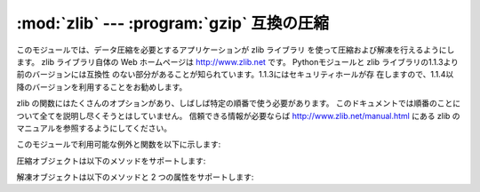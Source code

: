
:mod:`zlib` --- :program:`gzip` 互換の圧縮
=====================================

.. module:: zlib
   :synopsis: gzip 互換の圧縮／解凍ルーチンへの低レベル インタフェース


このモジュールでは、データ圧縮を必要とするアプリケーションが zlib ライブラリ を使って圧縮および解凍を行えるようにします。 zlib ライブラリ自体の
Web ホームページは `<http://www.zlib.net>`_ です。 Pythonモジュールと zlib
ライブラリの1.1.3より前のバージョンには互換性 のない部分があることが知られています。1.1.3にはセキュリティホールが存
在しますので、1.1.4以降のバージョンを利用することをお勧めします。

zlib の関数にはたくさんのオプションがあり、しばしば特定の順番で使う必要があります。
このドキュメントでは順番のことについて全てを説明し尽くそうとはしていません。 信頼できる情報が必要ならば
`<http://www.zlib.net/manual.html>`_ にある zlib の マニュアルを参照するようにしてください。

このモジュールで利用可能な例外と関数を以下に示します:


.. exception:: error

   圧縮および解凍時のエラーによって送出される例外。


.. function:: adler32(string[, value])

   *string* のAdler-32 チェックサムを計算します。 （Adler-32 チェックサムは、おおむね CRC32 と同等の信頼性を持ちながら
   はるかに高速に計算することができます。） *value* が与えられていれば、*value* はチェックサム計算の
   初期値として使われます。それ以外の場合には固定のデフォルト値が 使われます。この機能によって、複数の入力文字列を結合したデータ全体
   にわたり、通しのチェックサムを計算することができます。 このアルゴリズムは暗号法論的には強力とはいえないので、認証やデジタル
   署名などに用いるべきではありません。このアルゴリズムはチェックサム アルゴリズムとして用いるために設計されたものなので、汎用的な
   ハッシュアルゴリズムには向きません。


.. function:: compress(string[, level])

   *string* で与えられた文字列を圧縮し、圧縮されたデータを含む 文字列を返します。 *level* は ``1`` から ``9`` までの
   整数をとる値で、圧縮のレベルを制御します。 ``1`` は最も高速 で最小限の圧縮を行います。``9`` はもっとも低速になりますが
   最大限の圧縮を行います。デフォルトの値は ``6`` です。 圧縮時に何らかのエラーが発生した場合、 :exc:`error` 例外を 送出します。


.. function:: compressobj([level])

   一度にメモリ上に置くことができないようなデータストリームを圧縮 するための圧縮オブジェクトを返します。*level* は ``1`` から ``9``
   までの整数で、圧縮レベルを制御します。``1`` は もっとも高速で最小限の圧縮を、``9`` はもっとも低速になりますが
   最大限の圧縮を行います。デフォルトの値は ``6`` です。


.. function:: crc32(string[, value])

   .. index::
      single: Cyclic Redundancy Check
      single: checksum; Cyclic Redundancy Check

   *string* の CRC (Cyclic Redundancy Check, 巡回符号方式)   チェックサムを計算します。*value*
   が与えられていれば、チェックサム 計算の初期値として使われます。与えられていなければデフォルトの初期値 が使われます。*value*
   を与えることで、複数の入力文字列を結合した データ全体にわたり、通しのチェックサムを計算することができます。
   このアルゴリズムは暗号法論的には強力ではなく、認証やデジタル署名 に用いるべきではありません。アルゴリズムはチェックサムアルゴリズムと
   して設計されてえいるので、汎用のハッシュアルゴリズムには向きません。

   .. % 


.. function:: decompress(string[, wbits[, bufsize]])

   *string* 内のデータを解凍して、解凍されたデータを含む文字列を 返します。*wbits* パラメタはウィンドウバッファの大きさを制御 します。
   *bufsize* が与えられていれば、出力バッファの書記サイズ として使われます。解凍処理に何らかのエラーが生じた場合、 :exc:`error`
   例外を送出します。

   *wbits* の絶対値は、データを圧縮する際に用いられるヒストリ バッファのサイズ (ウィンドウサイズ) に対し、 2 を底とする対数を
   とったものです。最近のほとんどのバージョンの zlib ライブラリを 使っているなら、*wbits* の絶対値は 8 から 15 とするべきです。
   より大きな値はより良好な圧縮につながりますが、より多くのメモリ を必要とします。デフォルトの値は 15 です。*wbits* の値が 負の場合、標準的な
   :program:`gzip` ヘッダを出力しません。 これは zlib ライブラリの非公開仕様であり、:program:`unzip` の
   圧縮ファイル形式に対する互換性のためのものです。

   *bufsize* は解凍されたデータを保持するためのバッファサイズの 初期値です。バッファの空きは必要に応じて必要なだけ増加するので、
   なれば、必ずしも正確な値を指定する必要はありません。この値の チューニングでできることは、 :cfunc:`malloc` が呼ばれる回数を
   数回減らすことぐらいです。デフォルトのサイズは 16384 です。


.. function:: decompressobj([wbits])

   メモリ上に一度に展開できないようなデータストリームを解凍するために 用いられる解凍オブジェクトを返します。*wbits* パラメタは
   ウィンドウバッファのサイズを制御します。

圧縮オブジェクトは以下のメソッドをサポートします:


.. method:: Compress.compress(string)

   *string* を圧縮し、圧縮されたデータを含む文字列を返します。この 文字列は少なくとも *string* に相当します。このデータは以前に呼んだ
   :meth:`compress` が返した出力と結合することができます。入力の一部は 以後の処理のために内部バッファに保存されることもあります。


.. method:: Compress.flush([mode])

   未処理の入力データが処理され、この未処理部分を圧縮したデータを含む 文字列が返されます。*mode* は定数 :const:`Z_SYNC_FLUSH` 、
   :const:`Z_FULL_FLUSH` 、または :const:`Z_FINISH` のいずれかをとり、 デフォルト値は :const:`Z_FINISH`
   です。:const:`Z_SYNC_FLUSH` および :const:`Z_FULL_FLUSH` ではこれ以後にもデータ文字列を圧縮できる
   モードです。一方、 :const:`Z_FINISH` は圧縮ストリームを閉じ、これ以後のデータの圧縮 を禁止します。 *mode* に
   :const:`Z_FINISH` を設定して :meth:`flush` メソッドを呼び出した後は、:meth:`compress`
   メソッドを再び呼ぶべきではありません。唯一の現実的な操作はこの オブジェクトを削除することだけです。


.. method:: Compress.copy()

   圧縮オブジェクトのコピーを返します。これを使うと先頭部分が共通している複数のデータを 効率的に圧縮することができます。

   .. versionadded:: 2.5

解凍オブジェクトは以下のメソッドと 2 つの属性をサポートします:


.. attribute:: Decompress.unused_data

   圧縮データの末尾までのバイト列が入った文字列です。 すなわち、この値は圧縮データの入っているバイト列の最後の文字 までが読み出せるかぎり ``""``
   となります。入力文字列全てが圧縮 データを含んでいた場合、この属性は ``""`` 、すなわち空文字列に なります。

   圧縮データ文字列がどこで終了しているかを決定する唯一の 方法は、実際にそれを解凍することです。つまり、大きなファイル
   の一部分に圧縮データが含まれているときに、その末端を調べるために は、データをファイルから読み出し、空でない文字列を後ろに続けて、
   :attr:`unused_data` が空文字列でなくなるまで、解凍オブジェクトの  :meth:`decompress`
   メソッドに入力しつづけるしかありません。


.. attribute:: Decompress.unconsumed_tail

   解凍されたデータを収めるバッファの長さ制限を超えたために、最も最近の :meth:`decompress` 呼び出しで処理しきれなかったデータを含む文字列です。
   このデータはまだ zlib 側からは見えていないので、正しい解凍出力を得るには 以降の :meth:`decompress` メソッド呼び出しに
   (場合によっては後続の データが追加された) データを差し戻さなければなりません。


.. method:: Decompress.decompress(string[, max_length])

   *string* を解凍し、少なくとも *string* の一部分に対応する 解凍されたデータを含む文字列を返します。このデータは以前に
   :meth:`decompress` メソッドを呼んだ時に返された出力と結合する ことができます。入力データの一部分が以後の処理のために内部バッファに
   保存されることもあります。

   オプションパラメタ *max_length* が与えられると、返される解凍データ の長さが *max_length* 以下に制限されます。このことは入力した圧縮
   データの全てが処理されるとは限らないことを意味し、処理されなかった データは :attr:`unconsumed_tail` 属性に保存されます。
   解凍処理を継続したいならば、この保存されたデータを以降の :meth:`decompress` 呼び出しに渡さなくてはなりません。 *max_length*
   が与えられなかった場合、全ての入力が解凍され、 :attr:`unconsumed_tail` 属性は空文字列になります。


.. method:: Decompress.flush([length])

   未処理の入力データを全て処理し、最終的に圧縮されなかった残りの 出力文字列を返します。 :meth:`flush` を呼んだ後、
   :meth:`decompress`  を再度呼ぶべきではありません。このときできる唯一現実的な操作は オブジェクトの削除だけです。

   オプション引数 *length* は出力バッファの初期サイズを決めます。


.. method:: Decompress.copy()

   解凍オブジェクトのコピーを返します。これを使うとデータストリームの途中にある 解凍オブジェクトの状態を保存でき、未来のある時点で行なわれるストリームの
   ランダムなシークをスピードアップするのに利用できます。

   .. versionadded:: 2.5


.. seealso::

   Module :mod:`gzip`
      Reading and writing :program:`gzip`\ -format files.

   http://www.zlib.net
      zlib ライブラリホームページ

   http://www.zlib.net/manual.html
      zlib ライブラリの 多くの関数の意味と使い方を解説したマニュアル

